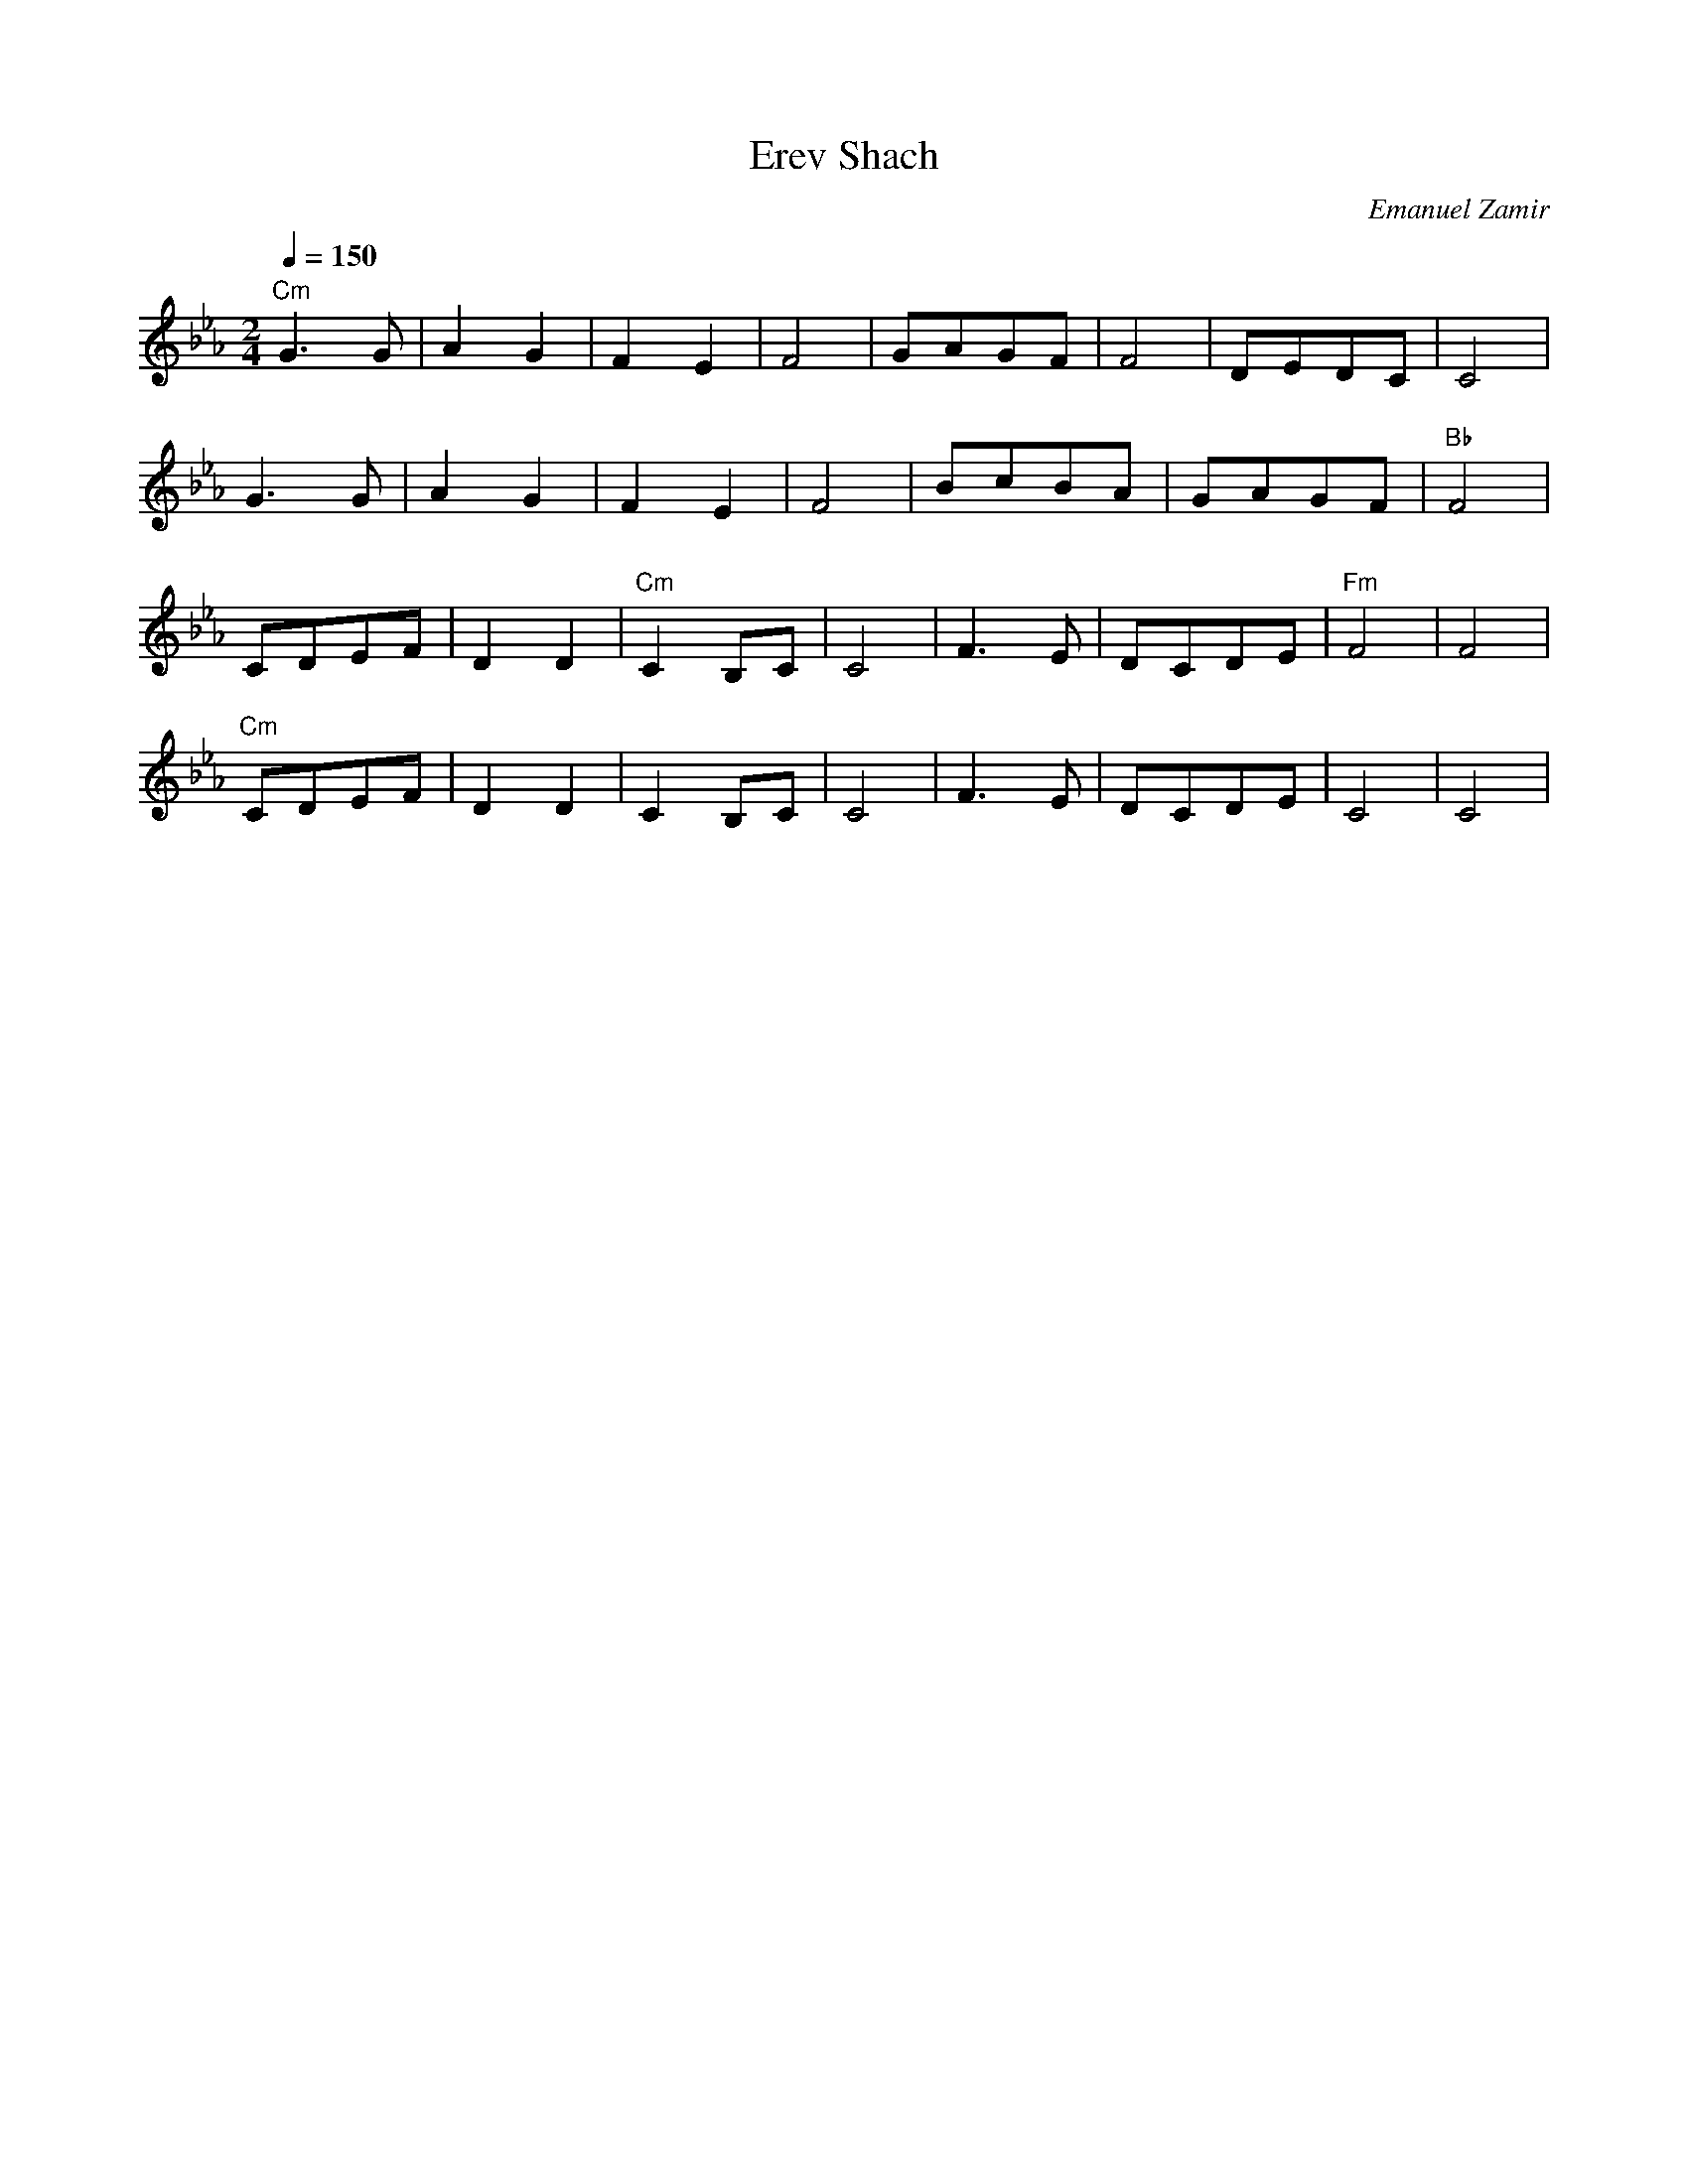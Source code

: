 X: 53
T: Erev Shach
C: Emanuel Zamir
M: 2/4
L: 1/8
Q: 1/4=150
K: Cm
"Cm"G3 G|A2 G2|F2 E2    |F4|\
GAGF    |F4   |DEDC     |C4|
G3 G    |A2 G2|F2 E2    |F4|\
BcBA    |GAGF |"Bb"F4   |
CDEF    |D2D2 |"Cm"C2B,C|C4|\
F3E     |DCDE |"Fm"F4   |F4|
"Cm"CDEF|D2D2 |C2B,C    |C4|\
F3E     |DCDE |C4       |C4|
